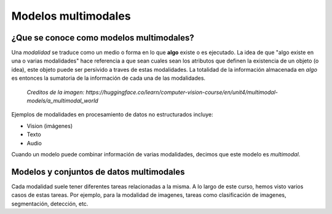 Modelos multimodales
====================

¿Que se conoce como modelos multimodales?
-----------------------------------------

Una *modalidad* se traduce como un medio o forma en lo que **algo** existe o es ejecutado. La idea de que "algo existe en una o varias modalidades" hace referencia a que sean cuales sean los atributos que definen la existencia de un objeto (o idea), este objeto puede ser persivido a traves de estas modalidades. La totalidad de la información almacenada en *algo* es entonces la sumatoria de la información de cada una de las modalidades.

.. figure:: _images/multimodal_elephant.png
  :alt: Modelos multimodales

  *Creditos de la imagen: https://huggingface.co/learn/computer-vision-course/en/unit4/multimodal-models/a_multimodal_world*

Ejemplos de modalidades en procesamiento de datos no estructurados incluye:

- Vision (imágenes)
- Texto
- Audio

Cuando un modelo puede combinar información de varias modalidades, decimos que este modelo es *multimodal*.

Modelos y conjuntos de datos multimodales
-----------------------------------------

Cada modalidad suele tener diferentes tareas relacionadas a la misma. A lo largo de este curso, hemos visto varios casos de estas tareas. Por ejemplo, para la modalidad de imagenes, tareas como clasificación de imagenes, segmentación, detección, etc. 
